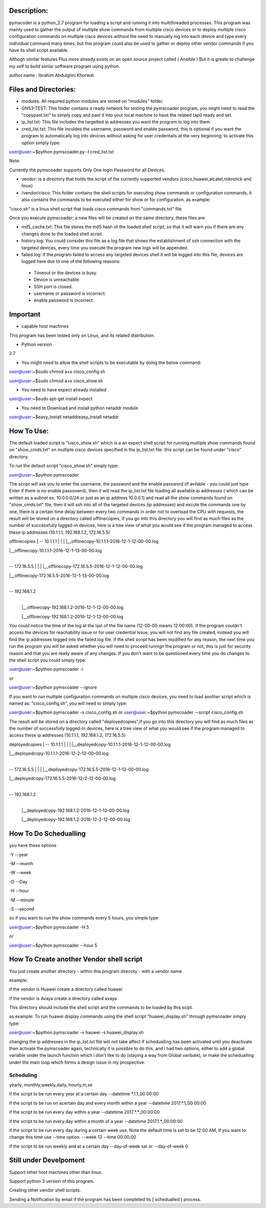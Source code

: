 Description:
===================
pymscoder is a python_2.7 program for loading a script and running it into multithreaded processes.
This program was mainly used to gather the output of multiple show commands from multiple cisco devices or to deploy multiple cisco configuration commands on multiple cisco devices without the need to manually log into each device and type every individual command many times, but this program could also be used to gather or deploy other vendor commands if you have its shell script available.

Althogh similar features Plus more already exists on an open source project called ( Ansible )
But it is greate to challenge my self to build simlar software program using python.

author name : Ibrahim Abdulghni Khorwat

Files and Directories:
=====================
- modules: All required python modules are stored on "modules" folder.

- GNS3-TEST: This folder contains a ready network for testing the pymscoader program, you might need to read the "copypast.txt" to simply copy and past it into your local machine to have the related tap0 ready and set.

- ip_list.txt: This file includes the targetted ip addresses you want the program to log into them.

- cred_list.txt: This file inculdes the username, password and enable password, this is optional if you want the program to automatically log into devices without asking for user credentails at the very beginning. to activate this option simply type:

user@user:~$python pymscoader.py -l cred_list.txt

Note:

Currently the pymscoader supports Only One login Password for all Devices.


- vendor: is a directory that holds the script of the currently supported vendors (cisco,huawei,alcatel,mikrotick and linux)

- /vendor/cisco: This folder contains the shell scripts for executing show commands or configuration commands, it also contains the commands to be executed either for show or for configuraiton. as example:

"cisco.sh" is a linux shell script that loads cisco commands from "commands.txt" file

Once you execute pymscoader; a new files will be created on the same directory, these files are:

- md5_cache.txt: This file stores the md5 hash of the loaded shell script, so that it will warn you if there are any changes done to the loaded shell script.

- history.log: You could consider this file as a log file that shows the establishment of ssh connection with the targeted devices, every time you execute the program new logs will be appended.

- failed.log: If the program failed to access any targeted devices shell it will be logged into this file, devices are logged here due to one of the following reasons:

 * Timeout or the devices is busy.
 
 * Device is unreachable.
 
 * SSH port is closed.
 
 * username or password is incorrect.
 
 * enable password is incorrect.


Important
=========
- capable host machines

This program has been tested only on Linux, and its related distribution.

- Python version
2.7

- You might need to allow the shell scripts to be executable by doing the below command:

user@user:~$sudo chmod a+x cisco_config.sh

user@user:~$sudo chmod a+x cisco_show.sh

- You need to have expect already installed

user@user:~$sudo apt-get install expect

- You need to Download and install python netaddr module

user@user:~$easy_install netaddreasy_install netaddr


How To Use:
==========

The default loaded script is "cisco_show.sh" which is a an expect shell script for running multiple show commands found on "show_cmds.txt" on multiple cisco devices specified in the ip_list.txt file. this script can be found under "cisco" directory.

To run the default script "cisco_show.sh" simply type:

user@user:~$python pymscoader

The script will ask you to enter the username, the password and the enable password (if avilable - you could just type Enter if there is no enable passsowrd), then it will read the ip_list.txt file loading all available ip addresses ( which can be written as a subnet ex: 10.0.0.0/24 or just as an ip address 10.0.0.1) and read all the show commands found on "show_cmds.txt" file, then it will ssh into all of the targeted devices (ip addresses) and excute the commands one by one, there is a certain time delay between every two commands in order not to overload the CPU with requests, the result will be stored on a directory called offlinecopies, if you go into this directory you will find as much files as the number of successfully logged-in devices, here is a tree view of what you would see if the program managed to access these ip addresses (10.1.1.1, 192.168.1.2, 172.16.5.5)

offlinecopies
|
-- 10.1.1.1
| |
| |__offlinecopy-10.1.1.1-2016-12-1-12-00-00.log

| |__offlinecopy-10.1.1.1-2016-12-1-13-00-00.log
|
-- 172.16.5.5
| |
| |__offlinecopy-172.16.5.5-2016-12-1-12-00-00.log

| |__offlinecopy-172.16.5.5-2016-12-1-13-00-00.log
|
-- 192.168.1.2
  |
  |__offlinecopy-192.168.1.2-2016-12-1-12-00-00.log
  
  |__offlinecopy-192.168.1.2-2016-12-1-13-00-00.log

You could notice the time of the log at the last of the file name (12-00-00 means 12:00:00).
If the program couldn't access the devices for reachability issue or for user credential issue, you will not find any file created, instead you will find the ip addresses logged into the failed.log file.
if the shell script has been modified for any reason, the next time you run the program you will be asked whether you will need to proceed runnign the program or not, this is just for security reason and that you are really aware of any changes. If you don't want to be questioned every time you do changes to the shell script you could simply type:

user@user:~$python pymscoader -i

or

user@user:~$python pymscoader --ignore

If you want to run multiple configuration commands on multiple cisco devices, you need to load another script which is named as: "cisco_config.sh", you will need to simply type:

user@user:~$python pymscoader -s cisco_config.sh
or
user@user:~$python pymscoader --script cisco_config.sh

The result will be stored on a directory called "deployedcopies",if you go into this directory you will find as much files as the number of successfully logged-in devices, here is a tree view of what you would see if the program managed to access these ip addresses (10.1.1.1, 192.168.1.2, 172.16.5.5)

deployedcopies
|
-- 10.1.1.1
| |
| |__deployedcopy-10.1.1.1-2016-12-1-12-00-00.log

| |__deployedcopy-10.1.1.1-2016-12-2-12-00-00.log
|
-- 172.16.5.5
| |
| |__deployedcopy-172.16.5.5-2016-12-1-12-00-00.log

| |__deployedcopy-172.16.5.5-2016-12-2-12-00-00.log
|
-- 192.168.1.2
  |
  |__deployedcopy-192.168.1.2-2016-12-1-12-00-00.log
  
  |__deployedcopy-192.168.1.2-2016-12-2-12-00-00.log


How To Do Schedualling
======================

you have these options

-Y --year

-M --month

-W --week

-D --Day

-H --hour

-M --minute

-S --second

so if you want to run the show commands every 5 hours, you simple type

user@user:~$python pymscoader -H 5

or

user@user:~$python pymscoader --hour 5


How To Create another Vendor shell script
========================================

You just create another directory - within this program direcoty - with a vendor name.

example:

if the vendor is Huawei create a directory called huawei

if the vendor is Avaya create a directory called avaya

This directory should include the shell script and the commands to be loaded by this scipt.

as example: To run huawei display commands using the shell script "huawei_display.sh" through pymscoader simply type:

user@user:~$python pymscoader -v hauwei -s huawei_display.sh


changing the ip addresses in the ip_list.txt file will not take affect if schedualling has been activated until you deactivate then activate the pymscoader again, technically it is possible to do this, and i had two options, either to add a global variable under the launch function which i don't like to do (staying a way from Global varibale), or make the schedualling under the main loop which forms a design issue in my prospective.

Scheduling
----------
yearly, monthly,weekly,daily, hourly,m,se

if the script to be run every year at a certain day
--datetime *.1.1_00:00:00

if the script to be run on  acertain day and every month within a year
--datetime 2017.*.1_00:00:00

if the script to be run every day within a year
--datetime 2017.*.*_00:00:00

if the script to be run every day within a month of a year
--datetime 2017.1.*_00:00:00

if the script to be run every day during a certain week use, Note the default time is set to be 12:00 AM, if you want to change this time use --time option.
--week 13 --time 00:00:00

if the script to be run weekly and at a certain day
--day-of-week sat
or
--day-of-week 0



Still under Develpoment
=======================
Support other host machines other than linux.

Support python 3 version of this program.

Creating other vendor shell scripts.

Sending a Notification by email if the program has been completed its [ schedualled ] process.


